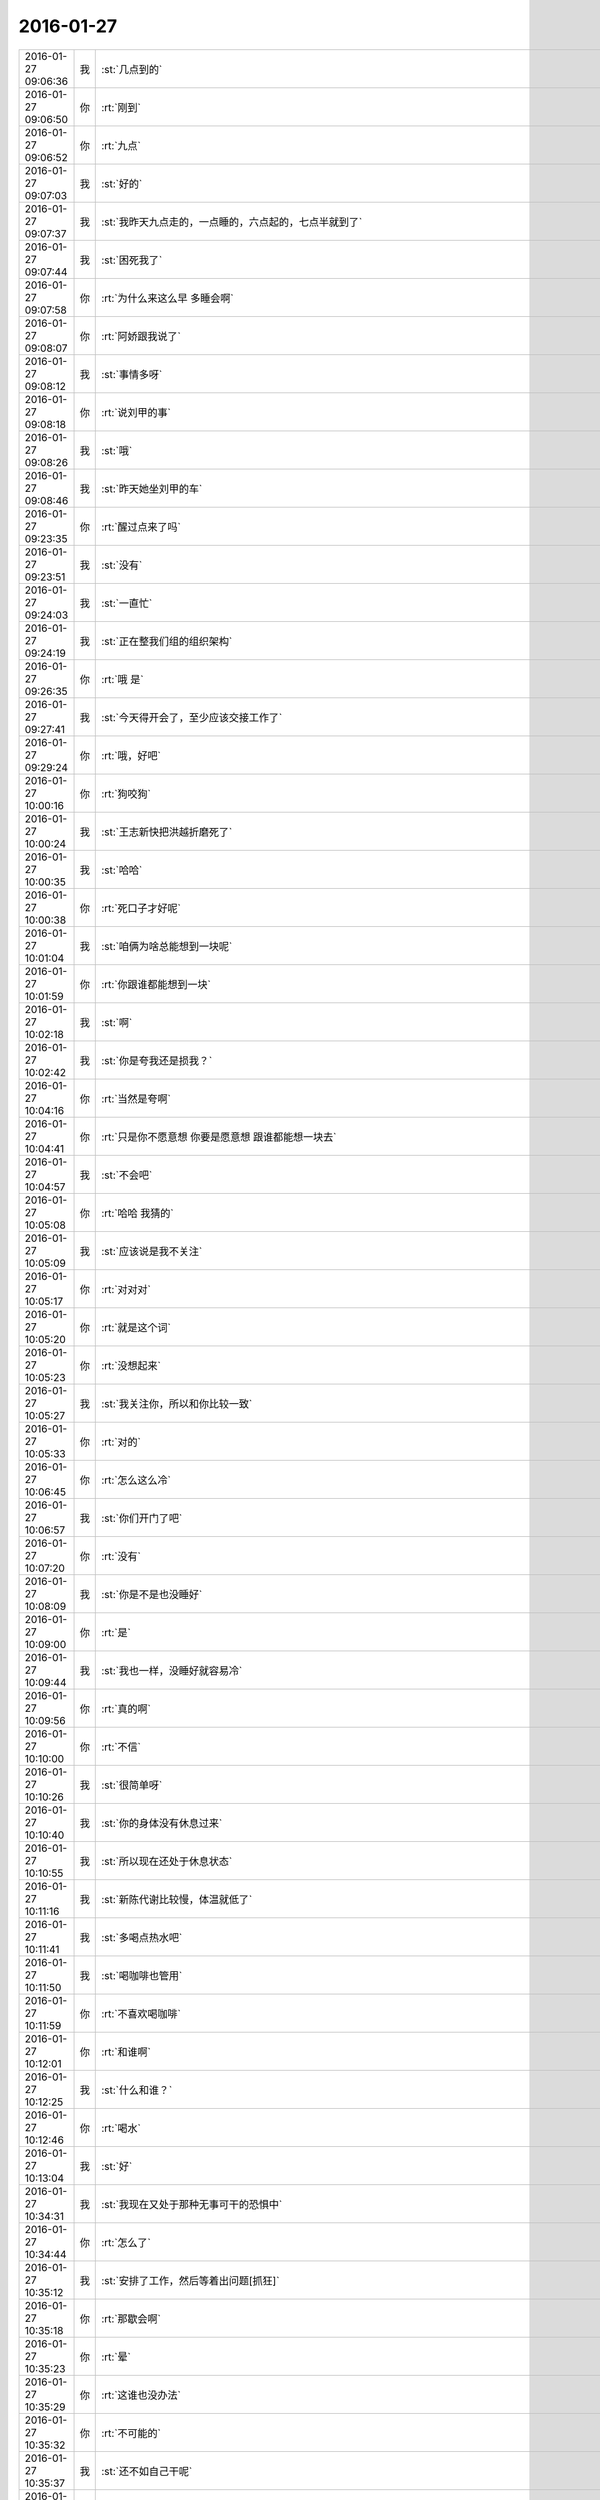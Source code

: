 2016-01-27
-------------

.. csv-table::
   :widths: 25, 1, 60

   2016-01-27 09:06:36,我,:st:`几点到的`
   2016-01-27 09:06:50,你,:rt:`刚到`
   2016-01-27 09:06:52,你,:rt:`九点`
   2016-01-27 09:07:03,我,:st:`好的`
   2016-01-27 09:07:37,我,:st:`我昨天九点走的，一点睡的，六点起的，七点半就到了`
   2016-01-27 09:07:44,我,:st:`困死我了`
   2016-01-27 09:07:58,你,:rt:`为什么来这么早 多睡会啊`
   2016-01-27 09:08:07,你,:rt:`阿娇跟我说了`
   2016-01-27 09:08:12,我,:st:`事情多呀`
   2016-01-27 09:08:18,你,:rt:`说刘甲的事`
   2016-01-27 09:08:26,我,:st:`哦`
   2016-01-27 09:08:46,我,:st:`昨天她坐刘甲的车`
   2016-01-27 09:23:35,你,:rt:`醒过点来了吗`
   2016-01-27 09:23:51,我,:st:`没有`
   2016-01-27 09:24:03,我,:st:`一直忙`
   2016-01-27 09:24:19,我,:st:`正在整我们组的组织架构`
   2016-01-27 09:26:35,你,:rt:`哦 是`
   2016-01-27 09:27:41,我,:st:`今天得开会了，至少应该交接工作了`
   2016-01-27 09:29:24,你,:rt:`哦，好吧`
   2016-01-27 10:00:16,你,:rt:`狗咬狗`
   2016-01-27 10:00:24,我,:st:`王志新快把洪越折磨死了`
   2016-01-27 10:00:35,我,:st:`哈哈`
   2016-01-27 10:00:38,你,:rt:`死口子才好呢`
   2016-01-27 10:01:04,我,:st:`咱俩为啥总能想到一块呢`
   2016-01-27 10:01:59,你,:rt:`你跟谁都能想到一块`
   2016-01-27 10:02:18,我,:st:`啊`
   2016-01-27 10:02:42,我,:st:`你是夸我还是损我？`
   2016-01-27 10:04:16,你,:rt:`当然是夸啊`
   2016-01-27 10:04:41,你,:rt:`只是你不愿意想 你要是愿意想 跟谁都能想一块去`
   2016-01-27 10:04:57,我,:st:`不会吧`
   2016-01-27 10:05:08,你,:rt:`哈哈 我猜的`
   2016-01-27 10:05:09,我,:st:`应该说是我不关注`
   2016-01-27 10:05:17,你,:rt:`对对对`
   2016-01-27 10:05:20,你,:rt:`就是这个词`
   2016-01-27 10:05:23,你,:rt:`没想起来`
   2016-01-27 10:05:27,我,:st:`我关注你，所以和你比较一致`
   2016-01-27 10:05:33,你,:rt:`对的`
   2016-01-27 10:06:45,你,:rt:`怎么这么冷`
   2016-01-27 10:06:57,我,:st:`你们开门了吧`
   2016-01-27 10:07:20,你,:rt:`没有`
   2016-01-27 10:08:09,我,:st:`你是不是也没睡好`
   2016-01-27 10:09:00,你,:rt:`是`
   2016-01-27 10:09:44,我,:st:`我也一样，没睡好就容易冷`
   2016-01-27 10:09:56,你,:rt:`真的啊`
   2016-01-27 10:10:00,你,:rt:`不信`
   2016-01-27 10:10:26,我,:st:`很简单呀`
   2016-01-27 10:10:40,我,:st:`你的身体没有休息过来`
   2016-01-27 10:10:55,我,:st:`所以现在还处于休息状态`
   2016-01-27 10:11:16,我,:st:`新陈代谢比较慢，体温就低了`
   2016-01-27 10:11:41,我,:st:`多喝点热水吧`
   2016-01-27 10:11:50,我,:st:`喝咖啡也管用`
   2016-01-27 10:11:59,你,:rt:`不喜欢喝咖啡`
   2016-01-27 10:12:01,你,:rt:`和谁啊`
   2016-01-27 10:12:25,我,:st:`什么和谁？`
   2016-01-27 10:12:46,你,:rt:`喝水`
   2016-01-27 10:13:04,我,:st:`好`
   2016-01-27 10:34:31,我,:st:`我现在又处于那种无事可干的恐惧中`
   2016-01-27 10:34:44,你,:rt:`怎么了`
   2016-01-27 10:35:12,我,:st:`安排了工作，然后等着出问题[抓狂]`
   2016-01-27 10:35:18,你,:rt:`那歇会啊`
   2016-01-27 10:35:23,你,:rt:`晕`
   2016-01-27 10:35:29,你,:rt:`这谁也没办法`
   2016-01-27 10:35:32,你,:rt:`不可能的`
   2016-01-27 10:35:37,我,:st:`还不如自己干呢`
   2016-01-27 10:35:39,你,:rt:`你别勉强自己了`
   2016-01-27 10:36:07,我,:st:`和你聊一下就轻松一点`
   2016-01-27 10:40:15,你,:rt:`下午两点彩排`
   2016-01-27 10:40:31,你,:rt:`看软需的评审王洪越还去不去`
   2016-01-27 10:40:36,你,:rt:`你说他敢不去吗`
   2016-01-27 10:40:46,我,:st:`不敢`
   2016-01-27 10:41:14,我,:st:`上次我那么压他，他更不敢撒手了`
   2016-01-27 10:41:41,你,:rt:`我也想去`
   2016-01-27 10:41:44,你,:rt:`我也去`
   2016-01-27 10:41:51,我,:st:`去吧`
   2016-01-27 10:41:53,你,:rt:`你乐意我去吗`
   2016-01-27 10:42:00,我,:st:`愿意呀`
   2016-01-27 10:42:26,我,:st:`光看着你就很享受了`
   2016-01-27 10:42:50,你,:rt:`你别说实话 我就是学习学习`
   2016-01-27 10:43:08,我,:st:`对呀`
   2016-01-27 10:43:18,我,:st:`你学习，我享受`
   2016-01-27 10:45:40,你,:rt:`哈哈`
   2016-01-27 10:45:42,你,:rt:`好吧`
   2016-01-27 10:46:06,我,:st:`你没事了？`
   2016-01-27 10:46:28,你,:rt:`我昨天跟跟你说的那个 我还在看呢`
   2016-01-27 10:46:57,我,:st:`调研吗`
   2016-01-27 10:47:13,你,:rt:`对`
   2016-01-27 10:47:38,我,:st:`哦，那我是不是打扰你了`
   2016-01-27 10:47:53,你,:rt:`没有啊 当然没有了`
   2016-01-27 10:48:00,你,:rt:`没什么重要的事`
   2016-01-27 10:48:20,我,:st:`好`
   2016-01-27 10:52:08,我,:st:`给你看个东西，挺有意思的`
   2016-01-27 10:52:16,你,:rt:`好啊`
   2016-01-27 10:52:23,我,:st:`<msg><appmsg appid="wxd5d193765919a447"  sdkver="0"><title>「壹心理 | 暗黑系的人格，更容易让你走向成功」</title><des>文：Valar | 壹心理精选 如果下面这些内心戏我说准了，你可要承认哟。 比如： （跟同事意见不合）我要不要跟他吵一架！</des><action></action><type>5</type><showtype>0</showtype><mediatagname></mediatagname><messageext></messageext><messageaction></messageaction><content></content><contentattr>0</contentattr><url>http://www.wandoujia.com/items/-3651740132021086907?utm_campaign=social&amp;utm_medium=wechat-friends&amp;utm_source=2251663</url><lowurl></lowurl><dataurl></dataurl><lowdataurl></lowdataurl><appattach><totallen>0</totallen><attachid></attachid><emoticonmd5></emoticonmd5><fileext></fileext><cdnthumburl>3044020100043d303b020100020410d7630002030f443702040c250d6f020456a830ea04196c696875693930393733343432305f313435333836333134330201000201000400</cdnthumburl><cdnthumblength>5637</cdnthumblength><cdnthumbwidth>150</cdnthumbwidth><cdnthumbheight>150</cdnthumbheight><cdnthumbaeskey>36643965326530313434326666643839</cdnthumbaeskey><aeskey>36643965326530313434326666643839</aeskey><encryver>0</encryver></appattach><extinfo></extinfo><sourceusername></sourceusername><sourcedisplayname></sourcedisplayname><commenturl></commenturl><thumburl></thumburl>(null)</appmsg><appinfo><version>0</version><appname>豌豆荚一览</appname><isforceupdate>1</isforceupdate></appinfo></msg>`
   2016-01-27 11:00:05,你,:rt:`并且我们的思想、信念、欲望，天然就是有亲社会取向的。所以，即便小邪恶们冒出来了也不用担心。其实更重要的是，把自己的思想、信念、欲望和别人的区分开，这是获得和谐社会关系的关键。`
   2016-01-27 11:00:15,你,:rt:`这句话不是很能`
   2016-01-27 11:00:33,你,:rt:`这篇文章很有意思`
   2016-01-27 11:00:38,我,:st:`是`
   2016-01-27 11:00:56,你,:rt:`你是属于权谋主义多一些的、`
   2016-01-27 11:01:09,我,:st:`谈不上`
   2016-01-27 11:01:17,你,:rt:`我是自恋型多的`
   2016-01-27 11:01:28,我,:st:`其实我都有`
   2016-01-27 11:01:36,你,:rt:`权谋主义是个老大哥，喜欢在情绪上和社会关系上都紧紧掌控。老大哥喜欢把人物化，比如，这个人的技能是什么，能为我做什么，而不是把别人看成一个有血有肉需要尊重的个体。在老大哥坚硬的外壳之下，是一个价值交换的世界。

而对自己，老大哥也很寡淡，越清心寡欲，也就越能集中在外部目标上。在错综复杂的社会关系中，老大哥能迅速找到策略，走一步看十步，喜欢放烟雾弹，也喜欢欲擒故纵，用各种手段玩一盘漂亮的棋。`
   2016-01-27 11:01:48,我,:st:`或者说我想什么样就是什么样`
   2016-01-27 11:01:50,你,:rt:`这个你很多 或者说我见过的人里 你最多`
   2016-01-27 11:02:04,你,:rt:`好吧`
   2016-01-27 11:02:05,我,:st:`是因为我在管人`
   2016-01-27 11:02:09,你,:rt:`哦`
   2016-01-27 11:02:21,我,:st:`我不管我才懒得控制呢`
   2016-01-27 11:02:46,我,:st:`所谓老大哥不就是玩政治嘛`
   2016-01-27 11:03:00,你,:rt:`是`
   2016-01-27 11:03:32,我,:st:`在无压力无约束的情况下，我自恋更多一些`
   2016-01-27 11:04:14,你,:rt:`是`
   2016-01-27 11:09:34,我,:st:`你还记得我说我喜欢星球大战里面的黑勋爵，你还问我为啥喜欢黑暗面的`
   2016-01-27 11:09:45,你,:rt:`恩`
   2016-01-27 11:11:03,我,:st:`其实就是释放我心里的黑暗面`
   2016-01-27 11:11:28,你,:rt:`那你觉得黑暗是好的是吗？`
   2016-01-27 11:12:25,我,:st:`文章里面不是说了吗，没有绝对的`
   2016-01-27 11:13:00,我,:st:`重要的是把这些东西用在正确的地方`
   2016-01-27 11:13:18,我,:st:`比如说权谋`
   2016-01-27 11:13:37,我,:st:`可以支撑你事业成功`
   2016-01-27 11:13:44,我,:st:`这就是好的呀`
   2016-01-27 11:14:25,我,:st:`再比如我和刘甲`
   2016-01-27 11:14:41,我,:st:`我管他的时候用的就是权谋`
   2016-01-27 11:15:24,我,:st:`他提出辞职后，我就不用了，反而是要帮他`
   2016-01-27 11:15:51,你,:rt:`是`
   2016-01-27 11:15:53,你,:rt:`我知道`
   2016-01-27 11:16:06,我,:st:`这些东西就好像菜刀一样，可以切菜，也可以杀人`
   2016-01-27 11:16:07,你,:rt:`不是绝对的 就想三个工具 要合理运用`
   2016-01-27 11:16:10,你,:rt:`是`
   2016-01-27 11:16:56,我,:st:`还记得我说过，道可以成仙，魔也可以成仙`
   2016-01-27 11:17:19,你,:rt:`恩`
   2016-01-27 11:17:23,你,:rt:`当然`
   2016-01-27 11:17:32,我,:st:`所以黑白无所谓`
   2016-01-27 11:17:53,我,:st:`重要的是我们的心`
   2016-01-27 11:18:30,你,:rt:`是`
   2016-01-27 11:18:46,我,:st:`还有一件有意思的事情`
   2016-01-27 11:18:57,你,:rt:`怎么了`
   2016-01-27 11:19:01,我,:st:`我以前对这种文章不是很感冒`
   2016-01-27 11:19:06,你,:rt:`我就总是用不好`
   2016-01-27 11:19:14,你,:rt:`哈哈`
   2016-01-27 11:19:16,我,:st:`我看一眼就知道他要说什么`
   2016-01-27 11:19:21,你,:rt:`恩`
   2016-01-27 11:19:24,你,:rt:`然后呢`
   2016-01-27 11:19:25,我,:st:`现在我就会仔细看`
   2016-01-27 11:19:31,你,:rt:`为什么`
   2016-01-27 11:19:38,我,:st:`然后想你能不能看懂`
   2016-01-27 11:19:44,你,:rt:`哈哈`
   2016-01-27 11:20:14,我,:st:`现在我发现我也有进步`
   2016-01-27 11:20:26,你,:rt:`什么进步`
   2016-01-27 11:20:36,我,:st:`就是原来只是自己求道，自己明白就可以了`
   2016-01-27 11:20:43,你,:rt:`会认真看？会有教的意识?`
   2016-01-27 11:20:52,我,:st:`现在我不仅自己明白，我还能讲出来`
   2016-01-27 11:21:09,我,:st:`还能让别人听明白`
   2016-01-27 11:21:17,我,:st:`这就是我的进步`
   2016-01-27 11:21:33,你,:rt:`deng`
   2016-01-27 11:24:47,我,:st:`以前我只深入了，现在有浅出了`
   2016-01-27 11:26:15,你,:rt:`o  原来如此`
   2016-01-27 14:08:30,你,:rt:`我怎么觉得每次都差不多`
   2016-01-27 14:08:31,我,:st:`就这么点水平`
   2016-01-27 14:08:37,你,:rt:`这是一期一期做吗`
   2016-01-27 14:09:06,我,:st:`不是`
   2016-01-27 14:09:17,我,:st:`这次是软需`
   2016-01-27 14:09:18,你,:rt:`每次都差不多`
   2016-01-27 14:10:45,你,:rt:`发什么开通流量啊`
   2016-01-27 14:10:46,你,:rt:`网太差了`
   2016-01-27 14:10:47,你,:rt:`发不过去`
   2016-01-27 14:10:57,我,:st:`是`
   2016-01-27 14:11:06,你,:rt:`发不过去`
   2016-01-27 14:11:15,我,:st:`耐心等着吧`
   2016-01-27 14:11:22,你,:rt:`好`
   2016-01-27 14:11:25,我,:st:`过一会就好`
   2016-01-27 14:11:35,我,:st:`他们这个没有限制`
   2016-01-27 14:11:47,我,:st:`可能有人下视频`
   2016-01-27 14:14:56,你,:rt:`你为什么摇头`
   2016-01-27 14:15:51,我,:st:`一点都不懂集群`
   2016-01-27 14:18:17,你,:rt:`这最开始是王洪越写的`
   2016-01-27 14:18:55,我,:st:`今天我不打算说话了`
   2016-01-27 14:23:08,我,:st:`傻东海`
   2016-01-27 14:23:16,我,:st:`又给自己找事`
   2016-01-27 14:24:11,你,:rt:`好`
   2016-01-27 14:24:47,你,:rt:`哈哈`
   2016-01-27 14:24:53,我,:st:`<msg><img hdlength="0" length="98872" cdnbigimgurl="" cdnmidimgurl="3044020100043d303b020100020410d7630002030f44350204a15d977b020456a862b604196c696875693930393733343531305f313435333837353839330201000201000400" aeskey="3bec7a56559546cfb0babc05d2278abd" cdnthumburl="3044020100043d303b020100020410d7630002030f44350204a15d977b020456a862b604196c696875693930393733343531305f313435333837353839330201000201000400" cdnthumblength="2684" cdnthumbwidth="67" cdnthumbheight="120" cdnthumbaeskey="3bec7a56559546cfb0babc05d2278abd" encryver="1"/><commenturl></commenturl><MMAsset><m_assetUrlForSystem><![CDATA[CE23E154-C346-435D-A579-87D0C9760ECD/L0/001]]></m_assetUrlForSystem><m_isNeedOriginImage>0</m_isNeedOriginImage><m_isFailedFromIcloud>0</m_isFailedFromIcloud><m_isLoadingFromIcloud>0</m_isLoadingFromIcloud></MMAsset></msg>`
   2016-01-27 14:25:16,我,:st:`异步通讯`
   2016-01-27 14:30:07,我,:st:`我还是用自己的网了`
   2016-01-27 14:32:52,你,:rt:`我没网了`
   2016-01-27 14:33:02,你,:rt:`开通也不行了`
   2016-01-27 14:33:11,我,:st:`流量用光了？`
   2016-01-27 14:33:23,你,:rt:`是`
   2016-01-27 14:33:55,我,:st:`你给运营商打个电话问问吧`
   2016-01-27 14:34:04,你,:rt:`我已经开通过了`
   2016-01-27 14:34:08,你,:rt:`不让开了`
   2016-01-27 14:34:09,我,:st:`你现在流量多少`
   2016-01-27 14:34:15,你,:rt:`1G`
   2016-01-27 14:34:16,我,:st:`哦`
   2016-01-27 14:34:50,我,:st:`换套餐吧，1G不够，特别春节回家`
   2016-01-27 14:37:28,你,:rt:`没事，我在家用的少，我家里边网好`
   2016-01-27 14:37:56,我,:st:`一串门就没了`
   2016-01-27 14:45:33,我,:st:`本来不想说`
   2016-01-27 14:53:02,你,:rt:`没事，`
   2016-01-27 14:59:19,我,:st:`太乱了，两个参数用一个名字，自己也不好好看看`
   2016-01-27 15:03:38,你,:rt:`是，很乱`
   2016-01-27 15:04:05,我,:st:`不知道是太笨还是不上心`
   2016-01-27 15:04:44,你,:rt:`不知道，又笨又没心`
   2016-01-27 15:04:51,我,:st:`哈哈`
   2016-01-27 15:04:55,我,:st:`你说得对`
   2016-01-27 15:19:05,我,:st:`东海怎么关注这么小的地方`
   2016-01-27 15:19:16,我,:st:`而且是给自己上套`
   2016-01-27 15:19:27,我,:st:`你看洪越多开心`
   2016-01-27 15:19:28,你,:rt:`哈哈`
   2016-01-27 15:19:31,你,:rt:`哈哈`
   2016-01-27 15:19:50,我,:st:`东海还是斗不过洪越`
   2016-01-27 15:19:57,你,:rt:`那是`
   2016-01-27 15:20:04,你,:rt:`谁有他那么不要脸`
   2016-01-27 15:20:41,我,:st:`和不要脸的人斗就要一样不要脸`
   2016-01-27 15:21:00,我,:st:`来了吧`
   2016-01-27 15:21:08,我,:st:`刚说完不要脸`
   2016-01-27 15:21:58,你,:rt:`你看人家多会说`
   2016-01-27 15:22:26,我,:st:`是，东海又被扔坑里了`
   2016-01-27 15:22:41,你,:rt:`你别喘气了`
   2016-01-27 15:23:10,我,:st:`为啥`
   2016-01-27 15:49:09,我,:st:`不会吧`
   2016-01-27 15:49:21,我,:st:`东海连这个都不懂`
   2016-01-27 16:40:57,你,:rt:`评审真精彩`
   2016-01-27 17:17:39,我,:st:`今天困死我了`
   2016-01-27 17:17:50,我,:st:`本来都不打算理他们了`
   2016-01-27 17:18:01,我,:st:`偏偏他们还找事`
   2016-01-27 17:24:35,我,:st:`你今天几点走？`
   2016-01-27 17:24:55,你,:rt:`不知道`